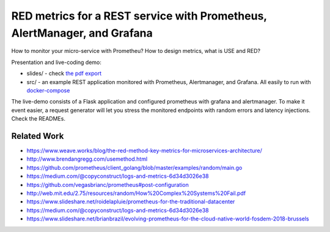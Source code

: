 =========================================================================
RED metrics for a REST service with Prometheus, AlertManager, and Grafana
=========================================================================

How to monitor your micro-service with Prometheu? How to design metrics, what is USE and RED?

Presentation and live-coding demo:

- slides/ - check `the pdf export <slides/index.pdf>`_
- src/ - an example REST application monitored with Prometheus, Alertmanager, and Grafana. All easily to run with `docker-compose <src/docker-compose.yaml>`_

The live-demo consists of a Flask application and configured prometheus with grafana and alertmanager. To make it event easier, a request generator will let you stress the monitored endpoints with random errors and latency injections. Check the READMEs.

Related Work
============

- https://www.weave.works/blog/the-red-method-key-metrics-for-microservices-architecture/
- http://www.brendangregg.com/usemethod.html
- https://github.com/prometheus/client_golang/blob/master/examples/random/main.go
- https://medium.com/@copyconstruct/logs-and-metrics-6d34d3026e38
- https://github.com/vegasbrianc/prometheus#post-configuration
- http://web.mit.edu/2.75/resources/random/How%20Complex%20Systems%20Fail.pdf
- https://www.slideshare.net/roidelapluie/prometheus-for-the-traditional-datacenter
- https://medium.com/@copyconstruct/logs-and-metrics-6d34d3026e38
- https://www.slideshare.net/brianbrazil/evolving-prometheus-for-the-cloud-native-world-fosdem-2018-brussels

